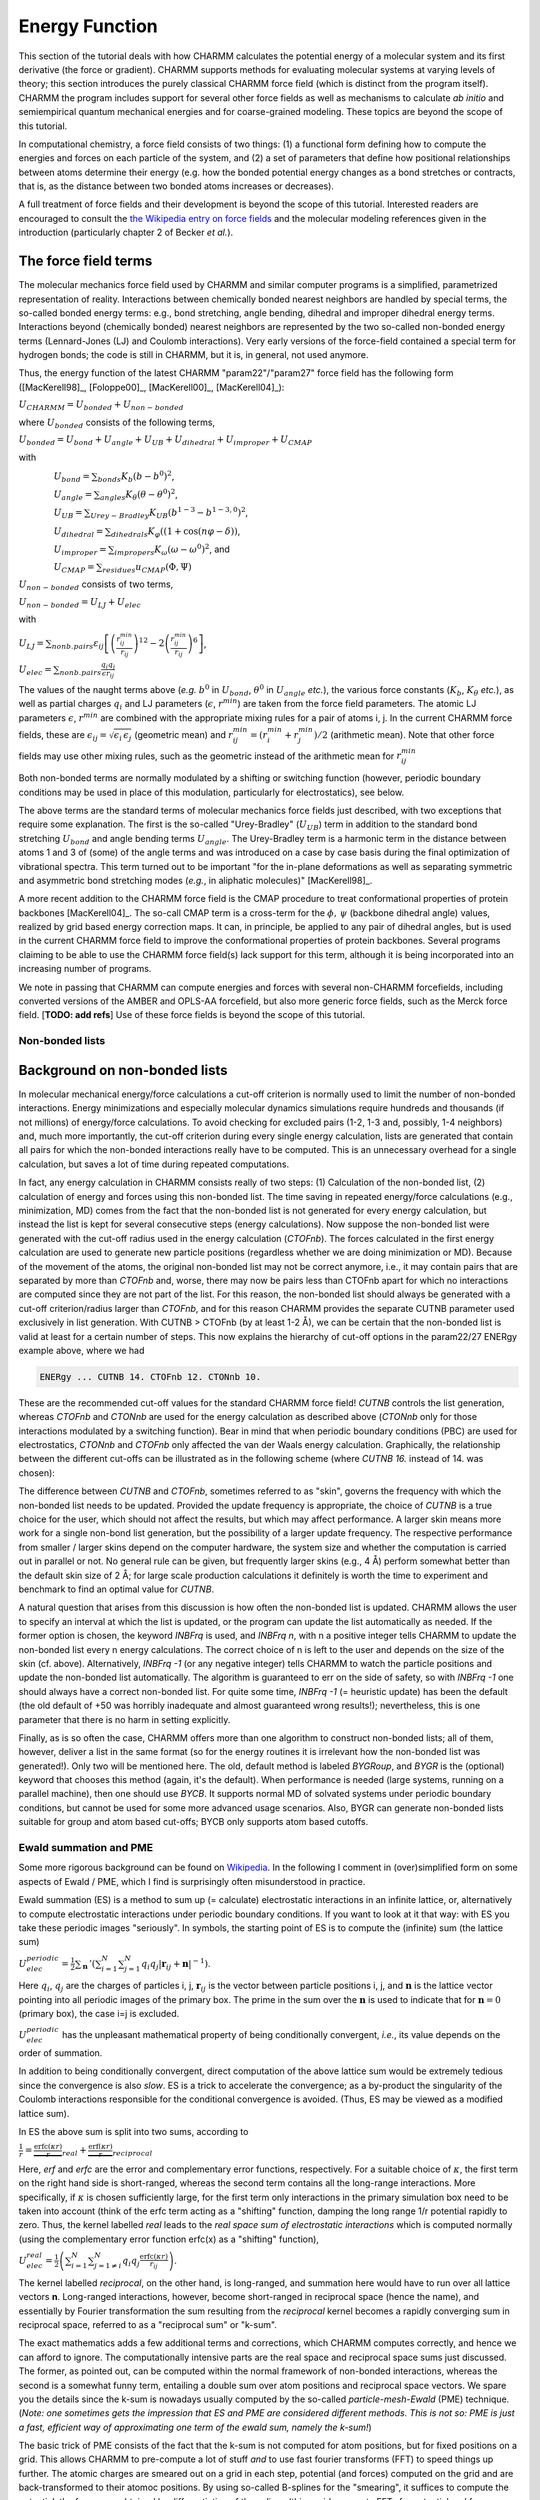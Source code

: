 .. index:: Lennard-Jones, Bond, Stretch, Angle, Torsion

.. _con-energyfunctions:

Energy Function
===============

This section of the tutorial deals with how CHARMM calculates the potential
energy of a molecular system and its first derivative (the force or gradient).
CHARMM supports methods for evaluating molecular systems at varying levels of
theory; this section introduces the purely classical CHARMM force field (which
is distinct from the program itself). CHARMM the program includes support for
several other force fields as well as mechanisms to calculate *ab initio* and
semiempirical quantum mechanical energies and for coarse-grained modeling.
These topics are beyond the scope of this tutorial. 

In computational chemistry, a force field consists of two things: (1) a
functional form defining how to compute the energies and forces on each
particle of the system, and (2) a set of parameters that define how positional
relationships between atoms determine their energy (e.g. how the bonded
potential energy changes as a bond stretches or contracts, that is, as the
distance between two bonded atoms increases or decreases).

A full treatment of force fields and their development is beyond the scope of
this tutorial. Interested readers are encouraged to consult the `the Wikipedia
entry on force fields <http://en.wikipedia.org/wiki/Force_field_(chemistry)>`_
and the molecular modeling references given in the introduction (particularly
chapter 2 of Becker *et al.*).


The force field terms
*********************

The molecular mechanics force field used by CHARMM and similar computer
programs is a simplified, parametrized representation of reality. Interactions
between chemically bonded nearest neighbors are handled by special terms, the
so-called bonded energy terms: e.g., bond stretching, angle bending, dihedral
and improper dihedral energy terms.  Interactions beyond (chemically bonded)
nearest neighbors are represented by the two so-called non-bonded energy terms
(Lennard-Jones (LJ) and Coulomb interactions). Very early versions of the
force-field contained a special term for hydrogen bonds; the code is still in
CHARMM, but it is, in general, not used anymore. 

Thus, the energy function of the latest CHARMM "param22"/"param27" force field
has the following form ([MacKerell98]_, [Foloppe00]_, [MacKerell00]_, [MacKerell04]_):

:math:`U_{\mathit{CHARMM}}=U_{\mathit{bonded}}+U_{\mathit{non-bonded}}`

where :math:`U_{\mathit{bonded}}` consists of the following terms,

:math:`U_{\mathit{bonded}} = U_{\mathit{bond}} + U_{\mathit{angle}} + U_{\mathit{UB}} + U_{\mathit{dihedral}}
+U_{\mathit{improper}}+U_{\mathit{CMAP}}`

with 

:math:`\qquad\qquad U_{\mathit{bond}}=\sum_{\mathit{bonds}}K_b(b-b^0)^2`,

:math:`\qquad\qquad U_{\mathit{angle}}=\sum_{\mathit{angles}} K_\theta(\theta-\theta^0)^2`, 

:math:`\qquad\qquad U_{\mathit{UB}}=\sum_{\mathit{Urey-Bradley}} K_{\mathit{UB}}(b^{1-3}-b^{1-3,0})^2`,

:math:`\qquad\qquad U_{\mathit{dihedral}}=\sum_{\mathit{dihedrals}}K_\varphi((1+\cos(n\varphi-\delta))`,

:math:`\qquad\qquad U_{\mathit{improper}}=\sum_{\mathit{impropers}}K_\omega(\omega-\omega^0)^2`, and

:math:`\qquad\qquad U_{\mathit{CMAP}}=\sum_{\mathit{residues}} u_{\mathit{CMAP}}(\Phi,\Psi)`

:math:`U_{\mathit{non-bonded}}` consists of two terms,

:math:`U_{\mathit{non-bonded}}=U_{\mathit{LJ}}+U_{\mathit{elec}}`

with 

:math:`U_{\mathit{LJ}}=\sum_{\mathit{nonb. pairs}}\varepsilon_{ij}\left[
\left(\frac{r^{\mathit{min}}_{ij}}{r_{ij}}\right)^{12}-
2\left(\frac{r^{\mathit{min}}_{ij}}{r_{ij}}\right)^{6} \right]`,

:math:`U_{\mathit{elec}}=\sum_{\mathit{nonb. pairs}}\frac{q_i q_j}{\epsilon r_{ij}}`

The values of the naught terms above (*e.g.* :math:`b^0` in
:math:`U_{\mathit{bond}}`, :math:`\theta^0` in
:math:`U_{\mathit{angle}}` *etc.*), the various force constants
(:math:`K_b`, :math:`K_\theta` *etc.*), as well as partial charges
:math:`q_i` and LJ parameters (:math:`\epsilon`,
:math:`r^{\mathit{min}}`) are taken from the force field parameters. The
atomic LJ parameters :math:`\epsilon`, :math:`r^{\mathit{min}}` are
combined with the appropriate mixing rules for a pair of atoms i, j. In the
current CHARMM force fields, these are
:math:`\epsilon_{ij}=\sqrt{\epsilon_i\,\epsilon_j}` (geometric mean) and
:math:`r^{\mathit{min}}_{ij}=\left(r^{\mathit{min}}_i+r^{\mathit{min}}_j\right)/2`
(arithmetic mean). Note that other force fields may use other mixing rules,
such as the geometric instead of the arithmetic mean for
:math:`r^{\mathit{min}}_{ij}`

Both non-bonded terms are normally modulated by a shifting or switching
function (however, periodic boundary conditions may be used in place of this
modulation, particularly for electrostatics), see below.

The above terms are the standard terms of molecular mechanics force fields just
described, with two exceptions that require some explanation. The first is the
so-called "Urey-Bradley" (:math:`U_{\mathit{UB}}`) term in addition to the
standard bond stretching :math:`U_{\mathit{bond}}` and angle bending terms
:math:`U_{\mathit{angle}}`. The Urey-Bradley term is a harmonic term in the
distance between atoms 1 and 3 of (some) of the angle terms and was introduced
on a case by case basis during the final optimization of vibrational spectra.
This term turned out to be important "for the in-plane deformations as well as
separating symmetric and asymmetric bond stretching modes (*e.g.*, in aliphatic
molecules)" [MacKerell98]_.

A more recent addition to the CHARMM force field is the CMAP procedure to treat
conformational properties of protein backbones [MacKerell04]_. The so-call CMAP
term is a cross-term for the :math:`\phi,\,\psi` (backbone dihedral angle)
values, realized by grid based energy correction maps. It can, in principle, be
applied to any pair of dihedral angles, but is used in the current CHARMM force
field to improve the conformational properties of protein backbones. Several
programs claiming to be able to use the CHARMM force field(s) lack support for
this term, although it is being incorporated into an increasing number of
programs.

We note in passing that CHARMM can compute energies and forces with several
non-CHARMM forcefields, including converted versions of the AMBER and OPLS-AA
forcefield, but also more generic force fields, such as the Merck force field.
[**TODO: add refs**] Use of these force fields is beyond the scope of this
tutorial.

Non-bonded lists
----------------

Background on non-bonded lists
******************************

In molecular mechanical energy/force calculations a cut-off criterion is
normally used to limit the number of non-bonded interactions. Energy
minimizations and especially molecular dynamics simulations require hundreds
and thousands (if not millions) of energy/force calculations. To avoid checking
for excluded pairs (1-2, 1-3 and, possibly, 1-4 neighbors) and, much more
importantly, the cut-off criterion during every single energy calculation,
lists are generated that contain all pairs for which the non-bonded
interactions really have to be computed. This is an unnecessary overhead for a
single calculation, but saves a lot of time during repeated computations.

In fact, any energy calculation in CHARMM consists really of two steps: (1)
Calculation of the non-bonded list, (2) calculation of energy and forces using
this non-bonded list.  The time saving in repeated energy/force calculations
(e.g., minimization, MD) comes from the fact that the non-bonded list is not
generated for every energy calculation, but instead the list is kept for
several consecutive steps (energy calculations). Now suppose the non-bonded
list were generated with the cut-off radius used in the energy calculation
(*CTOFnb*). The forces calculated in the first energy calculation are used to
generate new particle positions (regardless whether we are doing minimization
or MD). Because of the movement of the atoms, the original non-bonded list may
not be correct anymore, i.e., it may contain pairs that are separated by more
than *CTOFnb* and, worse, there may now be pairs less than CTOFnb apart for
which no interactions are computed since they are not part of the list. For
this reason, the non-bonded list should always be generated with a cut-off
criterion/radius larger than *CTOFnb*, and for this reason CHARMM provides the
separate CUTNB parameter used exclusively in list generation. With CUTNB >
CTOFnb (by at least 1-2 Å), we can be certain that the non-bonded list is valid
at least for a certain number of steps. This now explains the hierarchy of
cut-off options in the param22/27 ENERgy example above, where we had

.. code-block:: chm

 ENERgy ... CUTNB 14. CTOFnb 12. CTONnb 10. 

These are the recommended cut-off values for the standard CHARMM force field!
*CUTNB* controls the list generation, whereas *CTOFnb* and *CTONnb* are used
for the energy calculation as described above (*CTONnb* only for those
interactions modulated by a switching function). Bear in mind that when
periodic boundary conditions (PBC) are used for electrostatics, *CTONnb* and
*CTOFnb* only affected the van der Waals energy calculation. Graphically, the
relationship between the different cut-offs can be illustrated as in the
following scheme (where *CUTNB 16.* instead of 14. was chosen):

.. image:: ../images/Bullseye-cutoff.png

The difference between *CUTNB* and *CTOFnb*, sometimes referred to as "skin",
governs the frequency with which the non-bonded list needs to be updated.
Provided the update frequency is appropriate, the choice of *CUTNB* is a true
choice for the user, which should not affect the results, but which may affect
performance. A larger skin means more work for a single non-bond list
generation, but the possibility of a  larger update frequency. The respective
performance from smaller / larger skins depend on the computer hardware, the
system size and whether the computation is carried out in parallel or not. No
general rule can be given, but frequently larger skins (e.g., 4 Å) perform
somewhat better than the default skin size of 2 Å; for large scale production
calculations it definitely is worth the time to experiment and benchmark to
find an optimal value for *CUTNB*.

A natural question that arises from this discussion is how often the non-bonded
list is updated. CHARMM allows the user to specify an interval at which the
list is updated, or the program can update the list automatically as needed. If
the former option is chosen, the keyword *INBFrq* is used, and *INBFrq n*, with
n a positive integer tells CHARMM to update the non-bonded list every n energy
calculations. The correct choice of n is left to the user and depends on the
size of the skin (cf. above). Alternatively, *INBFrq -1* (or any negative
integer) tells CHARMM to watch the particle positions and update the non-bonded
list automatically. The algorithm is guaranteed to err on the side of safety,
so with *INBFrq -1* one should always have a correct non-bonded list. For quite
some time, *INBFrq -1* (= heuristic update) has been the default (the old
default of +50 was horribly inadequate and almost guaranteed wrong results!);
nevertheless, this is one parameter that there is no harm in setting
explicitly.

Finally, as is so often the case, CHARMM offers more than one algorithm to
construct non-bonded lists; all of them, however, deliver a list in the same
format (so for the energy routines it is irrelevant how the non-bonded list was
generated!). Only two will be mentioned here. The old, default method is
labeled *BYGRoup*, and *BYGR* is the (optional) keyword that chooses this
method (again, it's the default). When performance is needed (large systems,
running on a parallel machine), then one should use *BYCB*. It supports normal
MD of solvated systems under periodic boundary conditions, but cannot be used
for some more advanced usage scenarios. Also, BYGR can generate non-bonded
lists suitable for group and atom based cut-offs; BYCB only supports atom based
cutoffs.


.. _con-energy-pme:

Ewald summation and PME
-----------------------

Some more rigorous background can be found on `Wikipedia
<http://en.wikipedia.org/wiki/Ewald_summation>`_. In the following I comment in
(over)simplified form on some aspects of Ewald / PME, which I find is
surprisingly often misunderstood in practice.

Ewald summation (ES) is a method to sum up (= calculate) electrostatic
interactions in an infinite lattice, or, alternatively to compute electrostatic
interactions under periodic boundary conditions. If you want to look at it that
way: with ES you take these periodic images "seriously". In symbols, the
starting point of ES is to compute the (infinite) sum (the lattice sum)

:math:`U_{\mathit{elec}}^{\mathit{periodic}}=\frac{1}{2}\sum_\mathbf{n}\,'\left(\sum_{i=1}^N\sum_{j=1}^N
q_i q_j\left|\mathbf{r}_{ij}+\mathbf{n}\right|^{-1}\right)`.

Here :math:`q_i`, :math:`q_j` are the charges of particles i, j,
:math:`\mathbf{r}_{ij}` is the vector between particle positions i, j, and
:math:`\mathbf{n}` is the lattice vector pointing into all periodic images of
the primary box. The prime in the sum over the :math:`\mathbf{n}` is used to
indicate that for :math:`\mathbf{n}=0` (primary box), the case i=j is excluded. 

:math:`U_{elec}^{periodic}` has the unpleasant mathematical property of being
conditionally convergent, *i.e.*, its value depends on the order of summation.

In addition to being conditionally convergent, direct computation of the above
lattice sum would be extremely tedious since the convergence is also *slow*.
ES is a trick to accelerate the convergence; as a by-product the singularity of
the Coulomb interactions responsible for the conditional convergence is
avoided. (Thus, ES may be viewed as a modified lattice sum).

In ES the above sum is split into two sums, according to

:math:`\frac{1}{r}=\underbrace{\frac{\mathrm{erfc}(\kappa r)}{r}}_{\mathit{real}}+
\underbrace{\frac{\mathrm{erf}(\kappa r)}{r}}_{\mathit{reciprocal}}`

Here, *erf* and *erfc* are the error and complementary error functions,
respectively. For a suitable choice of :math:`\kappa`, the first term on the
right hand side is short-ranged, whereas the second term contains all the
long-range interactions. More specifically, if :math:`\kappa` is   chosen
sufficiently large, for the first term only interactions in the primary
simulation box need to be taken into account (think of the erfc term acting as
a "shifting" function, damping the long range 1/r potential rapidly to zero.
Thus, the kernel labelled *real* leads to the *real space sum of
electrostatic interactions* which is computed normally (using the
complementary error function erfc(x) as a "shifting" function),

:math:`U_{\mathit{elec}}^{\mathit{real}}=\frac{1}{2}\left(\sum_{i=1}^N\sum_{j=1\ne i}^N
q_i q_j \frac{\mathrm{erfc}(\kappa r)}{r_{ij}}\right)`.

The kernel labelled *reciprocal*, on the other hand, is long-ranged, and
summation here would have to run over all lattice vectors **n**. Long-ranged
interactions, however, become short-ranged in reciprocal space (hence the
name), and essentially by Fourier transformation the sum resulting from the
*reciprocal* kernel becomes a rapidly converging sum in reciprocal space,
referred to as a "reciprocal sum" or "k-sum". 

The exact mathematics adds a few additional terms and corrections, which CHARMM
computes correctly, and hence we can afford to ignore. The computationally
intensive parts are the real space and reciprocal space sums just discussed.
The former, as pointed out, can be computed within the normal framework of
non-bonded interactions, whereas the second is a somewhat funny term, entailing
a double sum over atom positions and reciprocal space vectors.  We spare you
the details since the k-sum is nowadays usually computed by the so-called
*particle-mesh-Ewald* (PME) technique. (*Note: one sometimes gets the
impression that ES and PME are considered different methods. This is not so:
PME is just a fast, efficient way of approximating one term of the ewald sum,
namely the k-sum!*)

The basic trick of PME consists of the fact that the k-sum is not computed for
atom positions, but for fixed positions on a grid. This allows CHARMM to
pre-compute a lot of stuff *and* to use fast fourier transforms (FFT) to
speed things up further. The atomic charges are smeared out on a grid in each
step, potential (and forces) computed on the grid and are back-transformed to
their atomoc positions. By using so-called B-splines for the "smearing", it
suffices to compute the potential; the forces are obtained by differentiation
of the splines (this avoids separate FFTs for potential and force
calculations). Traditional ES scales approximately as :math:`N^{3/2}` for :math:`N`
atoms; PME scales as :math:`N\log N`, which makes a big difference for large
systems.

CHARMM implements both traditional ES as well as PME to compute the k-sum.
Historically, the two methods were coded independently, and the older
implementation of ES has a number of limitations. Since it is also much slower
than PME, only PME is discussed subsequently.

.. todo:: This is to be completed by :ref:`developers-acs` and :ref:`developers-fcp`.
